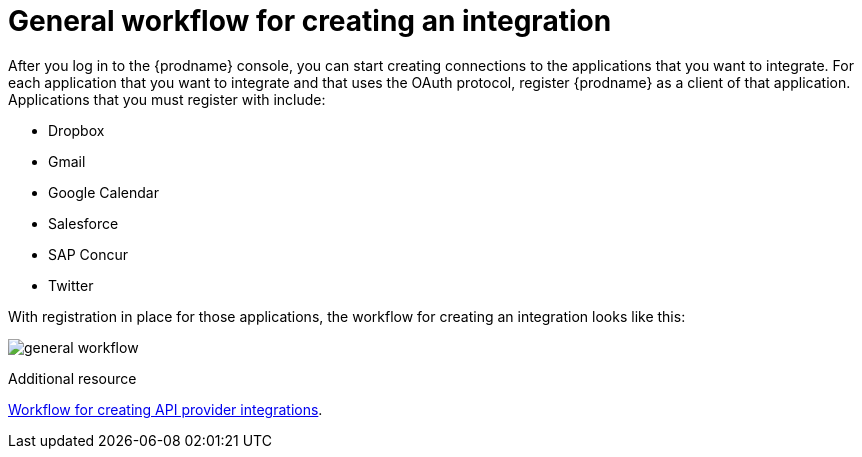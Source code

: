 // This module is included in the following assemblies:
// as_how-to-get-ready.adoc

[id='workflow-overview_{context}']
= General workflow for creating an integration

After you log in to the {prodname} console, you can start creating
connections to the applications that you want to integrate. For each 
application that you want to integrate and that uses the
OAuth protocol, register {prodname} as a client of that application.
Applications that you must register with include: 

* Dropbox
* Gmail
* Google Calendar
* Salesforce
* SAP Concur
* Twitter

With registration in place for those applications, the workflow for
creating an integration looks like this:

image:images/general-workflow.png[general workflow]

.Additional resource
link:{LinkFuseOnlineIntegrationGuide}#workflow-api-providers_api-provider[Workflow for creating API provider integrations].
